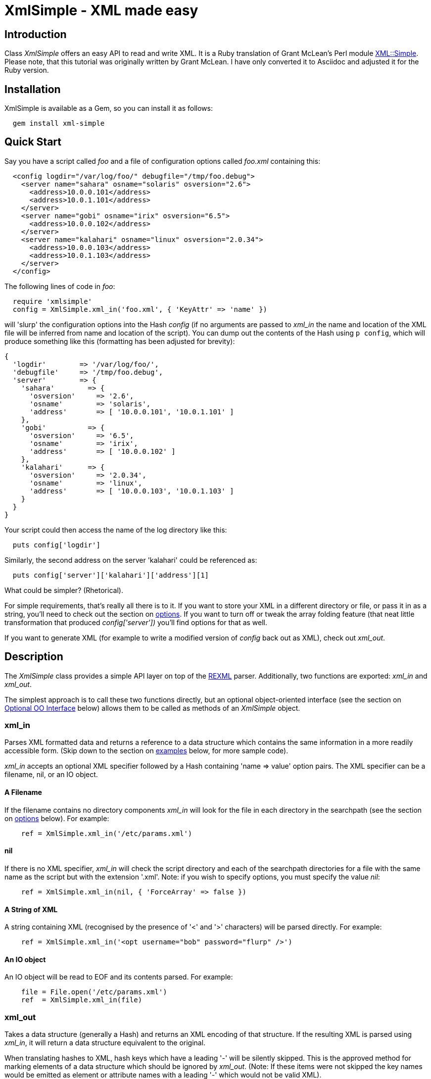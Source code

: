 :lang: en

= XmlSimple - XML made easy

== Introduction

Class _XmlSimple_ offers an easy API to read and write XML. It is a Ruby  translation of Grant McLean's Perl module http://www.cpan.org/modules/by-module/XML/GRANTM/[XML::Simple]. Please note, that this tutorial was originally written by Grant McLean. I have only converted it to Asciidoc and adjusted it for the Ruby version.

== Installation

XmlSimple is available as a Gem, so you can install it as follows:

....
  gem install xml-simple
....

== Quick Start

Say you have a script called _foo_ and a file of configuration options called _foo.xml_ containing this:

....
  <config logdir="/var/log/foo/" debugfile="/tmp/foo.debug">
    <server name="sahara" osname="solaris" osversion="2.6">
      <address>10.0.0.101</address>
      <address>10.0.1.101</address>
    </server>
    <server name="gobi" osname="irix" osversion="6.5">
      <address>10.0.0.102</address>
    </server>
    <server name="kalahari" osname="linux" osversion="2.0.34">
      <address>10.0.0.103</address>
      <address>10.0.1.103</address>
    </server>
  </config>
....

The following lines of code in _foo_:

....
  require 'xmlsimple'
  config = XmlSimple.xml_in('foo.xml', { 'KeyAttr' => 'name' })
....

will 'slurp' the configuration options into the Hash _config_ (if no arguments are passed to _xml_in_ the name and location of the XML file will be inferred from name and location of the script). You can dump out the contents of the Hash using `p config`, which will produce something like this (formatting has been adjusted for brevity):

....
{
  'logdir'        => '/var/log/foo/',
  'debugfile'     => '/tmp/foo.debug',
  'server'        => {
    'sahara'        => {
      'osversion'     => '2.6',
      'osname'        => 'solaris',
      'address'       => [ '10.0.0.101', '10.0.1.101' ]
    },
    'gobi'          => {
      'osversion'     => '6.5',
      'osname'        => 'irix',
      'address'       => [ '10.0.0.102' ]
    },
    'kalahari'      => {
      'osversion'     => '2.0.34',
      'osname'        => 'linux',
      'address'       => [ '10.0.0.103', '10.0.1.103' ]
    }
  }
}
....

Your script could then access the name of the log directory like this:

....
  puts config['logdir']
....

Similarly, the second address on the server 'kalahari' could be referenced as:

....
  puts config['server']['kalahari']['address'][1]
....

What could be simpler? (Rhetorical).

For simple requirements, that's really all there is to it. If you want to store your XML in a different directory or file, or pass it in as a string, you'll need to check out the section on <<options, options>>. If you want to turn off or tweak the array folding feature (that neat little transformation that produced _config['server'])_ you'll find options for that as well.

If you want to generate XML (for example to write a modified version of _config_ back out as XML), check out _xml_out_.

== Description

The _XmlSimple_ class provides a simple API layer on top of the https://github.com/ruby/rexml/[REXML] parser. Additionally, two functions are exported: _xml_in_ and _xml_out_.

The simplest approach is to call these two functions directly, but an optional object-oriented interface (see the section on <<OOInterface, Optional OO Interface>> below) allows them to be called as methods of an _XmlSimple_ object.

=== xml_in

Parses XML formatted data and returns a reference to a data structure which contains the same information in a more readily accessible form. (Skip down to the section on <<examples, examples>> below, for more sample code).

_xml_in_ accepts an optional XML specifier followed by a Hash containing 'name => value' option pairs. The XML specifier can be a filename, nil, or an IO object.

==== A Filename

If the filename contains no directory components _xml_in_ will look for the file in each directory in the searchpath (see the section on <<options, options>> below). For example:

....
    ref = XmlSimple.xml_in('/etc/params.xml')
....

==== nil

If there is no XML specifier, _xml_in_ will check the script directory and each of the searchpath directories for a file with the same name as the script but with the extension '.xml'. Note: if you wish to specify options, you must specify the value _nil_:

....
    ref = XmlSimple.xml_in(nil, { 'ForceArray' => false })
....

==== A String of XML

A string containing XML (recognised by the presence of '<' and '>' characters) will be parsed directly. For example:

....
    ref = XmlSimple.xml_in('<opt username="bob" password="flurp" />')
....

==== An IO object

An IO object will be read to EOF and its contents parsed. For example:

....
    file = File.open('/etc/params.xml')
    ref  = XmlSimple.xml_in(file)
....

=== xml_out

Takes a data structure (generally a Hash) and returns an XML encoding of that structure. If the resulting XML is parsed using _xml_in_, it will return a data structure equivalent to the original.

When translating hashes to XML, hash keys which have a leading '-' will be silently skipped. This is the approved method for marking elements of a data structure which should be ignored by _xml_out_. (Note: If these items were not skipped the key names would be emitted as element or attribute names with a leading '-' which would not be valid XML).

=== Caveats

Some care is required in creating data structures which will be passed to _xml_out_. Hash keys from the data structure will be encoded as either XML element names or attribute names. Therefore, you should use hash key names which conform to the relatively strict XML naming rules:

Names in XML must begin with a letter. The remaining characters may be letters, digits, hyphens (-), underscores (_) or full stops (.). It is also allowable to include one colon (:) in an element name but this should only be used when working with namespaces - a facility well beyond the scope of _XmlSimple_.

You can use other punctuation characters in hash values (just not in hash keys) however _XmlSimple_ does not support dumping binary data.

If you break these rules, the current implementation of _xml_out_ will simply emit non-compliant XML which will be rejected if you try to read it back in. (A later version of _XmlSimple_ might take a more proactive approach).

Note also that although you can nest hashes and arrays to arbitrary levels, recursive data structures are not supported and will cause _xml_out_ to raise an exception.

[[options]]
== Options

_IMPORTANT NOTE FOR USERS OF THE PERL VERSION!_ The default values of some options have changed, some options are not supported and I have added new options, too:

* 'ForceArray' is _true_ by default.
* 'KeyAttr' defaults to _[]_ and not to _['name', 'key', 'id']_.
* The SAX parts of XML::Simple are currently not supported.
* Namespaces are currently not supported.
* Currently, there is no 'strict mode'.
* 'AnonymousTag' is not available in the current Perl version.
* 'Indent' is not available in the current Perl version.
* The Perl version does not support so called blessed references and raises an exception ("can't encode value of type"), if one is used. The Ruby version supports all object types, because every object in Ruby has a _to_s_ method.

_XmlSimple_ supports a number of options. If you find yourself repeatedly having to specify the same options, you might like to investigate the section on link:#OOInterface["Optional OO Interface"] below.

Because there are so many options, it's hard for new users to know which ones are important, so here are the two you really need to know about:

* Check out 'ForceArray' because you'll almost certainly want to leave it on.
* Make sure you know what the 'KeyAttr' option does and what its default value is because it may surprise you otherwise.

Both _xml_in_ and _xml_out_ expect a single argument followed by a Hash containing options. So, an option takes the form of a 'name => value' pair. The options listed below are marked with 'in' if they are recognised by _xml_in_ and 'out' if they are recognised by _xml_out_.

Each option is also flagged to indicate whether it is:

* 'important' - don't use the module until you understand this
* 'handy' - you can skip this on the first time through
* 'advanced' - you can skip this on the second time through
* 'seldom used' - you'll probably never use this unless you were the person that requested the feature

The options are listed alphabetically.

_Note_: Option names are not case-sensitive, so you can use the mixed case versions shown here. Additionally, you can put underscores between the words (for example 'key_attr').

=== AnonymousTag => 'tag name' (in + out) (seldom used)

By default, the tag to declare an anonymous value is 'anon'. Using option 'AnonymousTag' you can set it to an arbitrary string (that must obey to the XML naming rules, of course).

=== Cache => [ cache scheme(s) ] (in) (advanced)

Because loading the REXML parser module and parsing an XML file can consume a significant number of CPU cycles, it is often desirable to cache the output of _xml_in_ for later reuse.

When parsing from a named file, _XmlSimple_ supports a number of caching schemes. The 'Cache' option may be used to specify one or more schemes (using an anonymous array). Each scheme will be tried in turn in the hope of finding a cached pre-parsed representation of the XML file. If no cached copy is found, the file will be parsed and the first cache scheme in the list will be used to save a copy of the results. The following cache schemes have been implemented:

==== storable

Utilises Marshal to read/write a cache file with the same name as the XML file but with the extension _.stor_.

==== mem_share

When a file is first parsed, a copy of the resulting data structure is retained in memory in _XmlSimple_'s namespace. Subsequent calls to parse the same file will return a reference to this structure. This cached version will persist only for the life of the Ruby interpreter (which in the case of mod_ruby for example, may be some significant time).

Because each caller receives a reference to the same data structure, a change made by one caller will be visible to all. For this reason, the reference returned should be treated as read-only.

==== mem_copy

This scheme works identically to 'mem_share' (above) except that each caller receives a reference to a new data structure which is a copy of the cached version. Copying the data structure will add a little processing overhead, therefore this scheme should only be used where the caller intends to modify the data structure (or wishes to protect itself from others who might). This scheme uses the Marshal module to perform the copy.

_Warning!_ The memory-based caching schemes compare the timestamp on the file to the time when it was last parsed. If the file is stored on an NFS filesystem (or other network share) and the clock on the file server is not exactly synchronised with the clock where your script is run, updates to the source XML file may appear to be ignored.

=== ContentKey => 'keyname' (in + out) (seldom used)

When text content is parsed to a hash value, this option let's you specify a name for the hash key to override the default 'content'. So for example:

....
    XmlSimple.xml_in('<opt one="1">Text</opt>', { 'ContentKey' => 'text' })
....

will parse to:

....
    { 'one' => '1', 'text' => 'Text' }
....

instead of:

....
    { 'one' => '1', 'content' => 'Text' }
....

_xml_out_ will also honour the value of this option when converting a hash to XML.

You can also prefix your selected key name with a '-' character to have _xml_in_ try a little harder to eliminate unnecessary 'content' keys after array folding. For example:

....
  XmlSimple.xml_in(%q(
    <opt>
      <item name="one">First<item>
      <item name="two">Second<item>
    <opt>), {
  'KeyAttr'    => { 'item' => 'name' },
  'ForceArray' => [ 'item' ],
  'ContentKey' => '-content'
})
....

will parse to:

....
{
  'item' => {
    'one'  =>  'First',
    'two'  =>  'Second'
  }
}
....

rather than this (without the '-'):

....
{
  'item' => {
    'one'  => { 'content' => 'First' },
    'two'  => { 'content' => 'Second' }
  }
}
....

=== ForceArray => true | false (in) (IMPORTANT!)

This option should be set to _true_ to force nested elements to be represented as arrays even when there is only one. For example, with 'ForceArray' enabled, this XML:

....
<opt>
  <name>value</name>
</opt>
....

would parse to this:

....
{
  'name' => [ 'value' ]
}
....

instead of this (the default):

....
{
  'name' => 'value'
}
....

This option is especially useful if the data structure is likely to be written back out as XML and the default behaviour of rolling single nested elements up into attributes is not desirable.

If you are using the array folding feature, you should almost certainly enable this option. If you do not, single nested elements will not be parsed to arrays and therefore will not be candidates for folding to a hash.

The option is _true_ by default.

=== ForceArray => [ name(s) ] (in) (IMPORTANT!)

This alternative form of the 'ForceArray' option allows you to specify a list of element names which should always be forced into an array representation, rather than the 'all or nothing' approach above.

It is also possible to include compiled regular expressions in the list - any element names which match the pattern will be forced to arrays. If the list contains only a single regex, then it is not necessary to enclose it in an Array. For example,

....
'ForceArray' => %r(_list$)
....

=== ForceContent (in) (seldom used)

When _xml_in_ parses elements which have text content as well as attributes, the text content must be represented as a hash value rather than a simple scalar. This option allows you to force text content to always parse to a hash value even when there are no attributes. So, for example:

....
  xml =%q(
    <opt>
      <x>text1</x>
      <y a="2">text2</y>
    </opt>)
  XmlSimple.xml_in(xml, { 'ForceContent' => true })
....

will parse to:

....
    {
      'x' => {             'content' => 'text1' },
      'y' => { 'a' => '2', 'content' => 'text2' }
    }
....

instead of:

....
    {
      'x' => 'text1',
      'y' => { 'a' => '2', 'content' => 'text2' }
    }
....

=== GroupTags => { grouping tag => grouped tag } (in + out) (handy)

You can use this option to eliminate extra levels of indirection in your Ruby data structure. For example this XML:

....
  xml = %q(
  <opt>
    <searchpath>
      <dir>usr/bin<dir>
      <dir>usr/local/bin<dir>
      <dir>usr/X11/bin<dir>
    <searchpath>
  <opt>)
....

Would normally be read into a structure like this:

....
 {
   'searchpath' => {
     'dir' => [ '/usr/bin', '/usr/local/bin', '/usr/X11/bin' ]
   }
 }
....

But when read in with the appropriate value for 'GroupTags':

....
    opt = XmlSimple.xml_in(xml, { 'GroupTags' => { 'searchpath' => 'dir' })
....

It will return this simpler structure:

....
    {
      'searchpath' => [ '/usr/bin', '/usr/local/bin', '/usr/X11/bin' ]
    }
....

You can specify multiple 'grouping element' to 'grouped element' mappings in the same Hash. If this option is combined with 'KeyAttr', the array folding will occur first and then the grouped element names will be eliminated.

_xml_out_ will also use the grouptag mappings to re-introduce the tags around the grouped elements. Beware though that this will occur in all places that the 'grouping tag' name occurs - you probably don't want to use the same name for elements as well as attributes.

=== Indent => 'string' (out) (seldom used)

By default, _xml_out_'s pretty printing mode indents the output document using two blanks. 'Indent' allows you to use an arbitrary string for indentation.

If the 'NoIndent' option is set, 'Indent' will be ignored.

=== KeepRoot => true | false (in + out) (handy)

In its attempt to return a data structure free of superfluous detail and unnecessary levels of indirection, _xml_in_ normally discards the root element name. Setting the 'KeepRoot' option to _true_ will cause the root element name to be retained. So after executing this code:

....
    config = XmlSimple.xml_in('<config tempdir="/tmp" />', { 'KeepRoot' => true })
....

you'll be able to reference the tempdir as _config['config']['tempdir']_ instead of the default _config['tempdir']_.

Similarly, setting the 'KeepRoot' option to _true_ will tell _xml_out_ that the data structure already contains a root element name and it is not necessary to add another.

=== KeyAttr => [ list ] (in + out) (IMPORTANT!)

This option controls the 'array folding' feature which translates nested elements from an array to a hash. For example, this XML:

....
        <opt>
          <user login="grep" fullname="Gary R Epstein" />
          <user login="stty" fullname="Simon T Tyson" />
        </opt>
....

would, by default, parse to this:

....
{
  'user' => [
     {
       'login'    => 'grep',
       'fullname' => 'Gary R Epstein'
     },
     {
       'login'    => 'stty',
       'fullname' => 'Simon T Tyson'
     }
   ]
}
....

If the option 'KeyAttr => "login"' were used to specify that the 'login' attribute is a key, the same XML would parse to:

....
{
  'user' => {
    'stty' => {
      'fullname' => 'Simon T Tyson'
    },
    'grep' => {
      'fullname' => 'Gary R Epstein'
    }
  }
}
....

The key attribute names should be supplied in an array if there is more than one. _xml_in_ will attempt to match attribute names in the order supplied. _xml_out_ will use the first attribute name supplied when 'unfolding' a hash into an array.

_Note:_ the 'KeyAttr' option controls the folding of arrays. By default, a single nested element will be rolled up into a scalar rather than an array and therefore will not be folded. Use the 'ForceArray' option to force nested elements to be parsed into arrays and therefore candidates for folding into hashes.

The default value for 'KeyAttr' is _[]_, that is, the array folding feature is disabled.

=== KeyAttr => { list } (in + out) (IMPORTANT!)

This alternative method of specifying the key attributes allows more fine grained control over which elements are folded and on which attributes. For example the option 'KeyAttr => { 'package' => 'id' } will cause any package elements to be folded on the 'id' attribute. No other elements which have an 'id' attribute will be folded at all.

_Note:_ _xml_in_ will generate a warning if this syntax is used and an element which does not have the specified key attribute is encountered (for example: a 'package' element without an 'id' attribute, to use the example above).

Two further variations are made possible by prefixing a '+' or a '-' character to the attribute name:

The option

....
  'KeyAttr' => { 'user' => "+login" }'
....

will cause this XML:

....
<opt>
  <user login="grep" fullname="Gary R Epstein" />
  <user login="stty" fullname="Simon T Tyson" />
</opt>
....

to parse to this data structure:

....
{
  'user' => {
    'stty' => {
      'fullname' => 'Simon T Tyson',
      'login'    => 'stty'
    },
    'grep' => {
      'fullname' => 'Gary R Epstein',
      'login'    => 'grep'
    }
  }
}
....

The '+' indicates that the value of the key attribute should be copied rather than moved to the folded hash key.

A '-' prefix would produce this result:

....
{
  'user' => {
    'stty' => {
      'fullname' => 'Simon T Tyson',
      '-login'   => 'stty'
    },
    'grep' => {
      'fullname' => 'Gary R Epstein',
      '-login'   => 'grep'
    }
  }
}
....

As described earlier, _xml_out_ will ignore hash keys starting with a '-'.

=== AttrPrefix => true | false (in + out) (handy)

XmlSimple treats attributes and elements equally and there is no way to determine, if a certain hash key has been derived from an element name or from an attribute name. Sometimes you need this information and that's when you use the _AttrPrefix_ option:

....
xml_str = <<XML_STR
<Customer id="12253">
  <first_name>Joe</first_name>
  <last_name>Joe</last_name>
  <Address type="home">
    <line1>211 Over There</line1>
    <city>Jacksonville</city>
    <state>FL</state>
    <zip_code>11234</zip_code>
  </Address>
  <Address type="postal">
    <line1>3535 Head Office</line1>
    <city>Jacksonville</city>
    <state>FL</state>
    <zip_code>11234</zip_code>
  </Address>
</Customer>
XML_STR

result = XmlSimple.xml_in xml_str, { 'ForceArray' => false, 'AttrPrefix' => true }
p result
....

produces:

....
{
  "@id" => "12253",
  "first_name" => "Joe",
  "Address" => [
    {
      "city" => "Jacksonville",
      "line1" => "211 Over There",
      "zip_code" => "11234",
      "@type" => "home",
      "state" => "FL"
    },
    {
      "city" => "Jacksonville",
      "line1" => "3535 Head Office",
      "zip_code" => "11234",
      "@type" => "postal",
      "state" => "FL"
    }
  ],
  "last_name" => "Joe"
}
....

As you can see all hash keys that have been derived from attributes are prefixed by an @ character, so now you know if they have been elements or attributes before. Of course, _xml_out_ knows how to correctly transform hash keys prefixed by an @ character, too:

....
    doc = REXML::Document.new XmlSimple.xml_out(result, 'AttrPrefix' => true)
    d = ''
    doc.write(d)
    puts d
....

produces:

....
<opt id="12253">
  <first_name>Joe</first_name>
  <last_name>Joe</last_name>
  <Address type="home">
    <line1>211 Over There</line1>
    <city>Jacksonville</city>
    <state>FL</state>
    <zip_code>11234</zip_code>
  </Address>
  <Address type="postal">
    <line1>3535 Head Office</line1>
    <city>Jacksonville</city>
    <state>FL</state>
    <zip_code>11234</zip_code>
  </Address>
</opt>
....

=== NoAttr => true | false (in + out) (handy)

When used with _xml_out_, the generated XML will contain no attributes. All hash key/values will be represented as nested elements instead.

When used with _xml_in_, any attributes in the XML will be ignored.

=== NormaliseSpace => 0 | 1 | 2 (in) (handy)

This option controls how whitespace in text content is handled. Recognised values for the option are:

* 0 - The default behaviour is for whitespace to be passed through unaltered (except of course for the normalisation of whitespace in attribute values which is mandated by the XML recommendation).
* 1 - Whitespace is normalised in any value used as a hash key (normalising means removing leading and trailing whitespace and collapsing sequences of whitespace characters to a single space).
* 2 - Whitespace is normalised in all text content.

Note: you can spell this option with a 'z' if that is more natural for you.

=== NoEscape => true | false (out) (seldom used)

By default, _xml_out_ will translate the characters <, >, &, ', and " to '&lt;', '&gt;', '&amp', '&apos', and '&quot' respectively. Use this option to suppress escaping (presumably because you've already escaped the data in some more sophisticated manner).

=== NoIndent => true | false (out) (seldom used)

Set this option to _true_ to disable _xml_out_'s default 'pretty printing' mode. With this option enabled, the XML output will all be on one line (unless there are newlines in the data) - this may be easier for downstream processing.

=== KeyToSymbol => true | false (in) (handy)

If set to _true_ (default is _false_) all keys are turned into symbols, that is, the following snippet

....
  doc = <<-DOC
  <atts>
    <x>Hello</x>
    <y>world</y>
    <z>
      <inner>Inner</inner>
    </z>
  </atts>
  DOC
  p XmlSimple.xml_in(doc, 'KeyToSymbol' => true)
....

produces:

....
  {
    :x => ["Hello"],
    :y => ["World"],
    :z => [ { :inner => ["Inner"] } ]
  }
....

=== AttrToSymbol => true | false (in) (handy)

If set to _true_ (default is _false_) all keys are turned into symbols, that is, the following snippet

....
  doc = <<-DOC
  <atts>
    <msg text="Hello, world!" />
  </atts>
  DOC
  p XmlSimple.xml_in(doc, 'AttrToSymbol' => true)
....

produces:

....
  {
    "msg" => [ { :text => "Hello, world!" } ]
  }
....

=== OutputFile => <file specifier> (out) (handy)

The default behavior of _xml_out_ is to return the XML as a string. If you wish to write the XML to a file, simply supply the filename using the 'OutputFile' option. Alternatively, you can supply an object derived from IO instead of a filename.

=== RootName => 'string' (out) (handy)

By default, when _xml_out_ generates XML, the root element will be named 'opt'. This option allows you to specify an alternative name.

Specifying either _nil_ or the empty string for the 'RootName' option will produce XML with no root elements. In most cases the resulting XML fragment will not be 'well formed' and therefore could not be read back in by _xml_in_. Nevertheless, the option has been found to be useful in certain circumstances.

=== SearchPath => [ list ] (in) (handy)

Where the XML is being read from a file, and no path to the file is specified, this attribute allows you to specify which directories should be searched.

If the first parameter to _xml_in_ is undefined, the default searchpath will contain only the directory in which the script itself is located. Otherwise the default searchpath will be empty.

_Note:_ the current directory ('.') is not searched unless it is the directory containing the script.

=== SelfClose => true | false (out)

If set, _xml_out_ will use self-closing tags for empty elements. For example:

....
<element />
....

instead of

....
<element></element>
....

=== SuppressEmpty => true | '' | nil (in + out) (handy)

This option controls what _xml_in_ should do with empty elements (no attributes and no content). The default behaviour is to represent them as empty hashes. Setting this option to _true_ will cause empty elements to be skipped altogether. Setting the option to _nil_ or the empty string will cause empty elements to be represented as _nil_ or the empty string respectively. The latter two alternatives are a little easier to test for in your code than a hash with no keys.

=== Variables => { name => value } (in) (handy)

This option allows variables in the XML to be expanded when the file is read. (there is no facility for putting the variable names back if you regenerate XML using _xml_out_).

A 'variable' is any text of the form "${name}" which occurs in an attribute value or in the text content of an element. If 'name' matches a key in the supplied Hash, "${name}" will be replaced with the corresponding value from the Hash. If no matching key is found, the variable will not be replaced.

=== VarAttr => 'attr_name' (in) (handy)

In addition to the variables defined using 'Variables', this option allows variables to be defined in the XML. A variable definition consists of an element with an attribute called 'attr_name' (the value of the 'VarAttr' option). The value of the attribute will be used as the variable name and the text content of the element will be used as the value. A variable defined in this way will override a variable defined using the 'Variables' option. For example:

....
    XmlSimple.xml_in(%q(<opt>
        <dir name="prefix">usr/local/apache</dir>
        <dir name="exec_prefix">${prefix}</dir>
        <dir name="bindir">${exec_prefix}/bin</dir>
        </opt>), {
     'VarAttr' => 'name', 'ContentKey' => '-content'
     })
....

produces the following data structure:

....
{
  'dir' => {
           'prefix'      => '/usr/local/apache',
           'exec_prefix' => '/usr/local/apache',
           'bindir'      => '/usr/local/apache/bin',
      }
}
....

=== XmlDeclaration => _true_ | 'string' (out) (handy)

If you want the output from _xml_out_ to start with the optional XML declaration, simply set the option to _true_. The default XML declaration is:

....
    <?xml version='1.0' standalone='yes'?>
....

If you want some other string (for example to declare an encoding value), set the value of this option to the complete string you require.

=== conversions => { regex => lambda } (in) (handy)

When importing XML documents it's often necessary to filter or transform certain elements or attributes. The _conversions_ option helps you to do this. It expects a Hash object where the keys are regular expressions identifying element or attribute names. The values are lambda functions that will be applied to the matching elements.

Let's say we have a file named status.xml containing the following document:

....
<result>
  <status>OK</status>
  <total>10</total>
  <failed>2</failed>
</result>
....

The following statement

....
  conversions = {
    /^total|failed$/ => lambda { |v| v.to_i },
    /^status$/       => lambda { |v| v.downcase }
  }

  p XmlSimple.xml_in(
    'status.xml',
    :conversions => conversions,
    :forcearray  => false
  )
....

produces the following output:

....
{
  'status' => 'ok',
  'total'  => 10,
  'failed' => 2
}
....

[[OOInterface]]
== Optional OO Interface

The procedural interface is both simple and convenient, but if you have to define a set of default values which should be used on all subsequent calls to _xml_in_ or _xml_out_, you might prefer to use the object-oriented (OO) interface.

The default values for the options described above are unlikely to suit everyone. The OO interface allows you to effectively override _XmlSimple_'s defaults with your preferred values. It works like this:

First create an _XmlSimple_ parser object with your preferred defaults:

....
    xs = XmlSimple.new({ 'ForceArray' => false, 'KeepRoot' => true)
....

then call _xml_in_ or _xml_out_ as a method of that object:

....
    ref = xs.xml_in(xml)
    xml = xs.xml_out(ref)
....

You can also specify options when you make the method calls and these values will be merged with the values specified when the object was created. Values specified in a method call take precedence.

== Error Handling

The XML standard is very clear on the issue of non-compliant documents. An error in parsing any single element (for example a missing end tag) must cause the whole document to be rejected. _XmlSimple_ will raise an appropriate exception if it encounters a parsing error.

[[examples]]
== Examples

When _xml_in_ reads the following very simple piece of XML:

....
    <opt username="testuser" password="frodo"></opt>
....

it returns the following data structure:

....
    {
      'username' => 'testuser',
      'password' => 'frodo'
    }
....

The identical result could have been produced with this alternative XML:

....
    <opt username="testuser" password="frodo" />
....

Or this (although see 'ForceArray' option for variations):

....
    <opt>
      <username>testuser</username>
      <password>frodo</password>
    </opt>
....

Repeated nested elements are represented as anonymous arrays:

....
    <opt>
      <person firstname="Joe" lastname="Smith">
        <email>joe@smith.com</email>
        <email>jsmith@yahoo.com</email>
      </person>
      <person firstname="Bob" lastname="Smith">
        <email>bob@smith.com</email>
      </person>
    </opt>

    {
      'person' => [
        {
          'email' => [
            'joe@smith.com',
            'jsmith@yahoo.com'
          ],
          'firstname' => 'Joe',
          'lastname' => 'Smith'
        },
        {
          'email' => ['bob@smith.com'],
          'firstname' => 'Bob',
          'lastname' => 'Smith'
        }
      ]
    }
....

Nested elements with a recognised key attribute are transformed (folded) from an array into a hash keyed on the value of that attribute, that is, calling _xml_in_ with the 'KeyAttr' set to _[key]_ will transform

....
    <opt>
      <person key="jsmith" firstname="Joe" lastname="Smith" />
      <person key="tsmith" firstname="Tom" lastname="Smith" />
      <person key="jbloggs" firstname="Joe" lastname="Bloggs" />
    </opt>
....

into

....
    {
      'person' => {
        'jbloggs' => {
          'firstname' => 'Joe',
          'lastname' => 'Bloggs'
        },
        'tsmith' => {
          'firstname' => 'Tom',
          'lastname' => 'Smith'
        },
        'jsmith' => {
          'firstname' => 'Joe',
          'lastname' => 'Smith'
        }
      }
    }
....

The <anon> tag can be used to form anonymous arrays:

....
    <opt>
      <head><anon>Col 1</anon><anon>Col 2</anon><anon>Col 3</anon></head>
      <data><anon>R1C1</anon><anon>R1C2</anon><anon>R1C3</anon></data>
      <data><anon>R2C1</anon><anon>R2C2</anon><anon>R2C3</anon></data>
      <data><anon>R3C1</anon><anon>R3C2</anon><anon>R3C3</anon></data>
    </opt>

    {
      'head' => [
        [ 'Col 1', 'Col 2', 'Col 3' ]
      ],
      'data' => [
        [ 'R1C1', 'R1C2', 'R1C3' ],
        [ 'R2C1', 'R2C2', 'R2C3' ],
        [ 'R3C1', 'R3C2', 'R3C3' ]
      ]
    }
....

Anonymous arrays can be nested to arbitrary levels and as a special case, if the surrounding tags for an XML document contain only an anonymous array the array will be returned directly rather than the usual hash:

....
    <opt>
      <anon><anon>Col 1</anon><anon>Col 2</anon></anon>
      <anon><anon>R1C1</anon><anon>R1C2</anon></anon>
      <anon><anon>R2C1</anon><anon>R2C2</anon></anon>
    </opt>

    [
      [ 'Col 1', 'Col 2' ],
      [ 'R1C1', 'R1C2' ],
      [ 'R2C1', 'R2C2' ]
    ]
....

Elements which only contain text content will simply be represented as a scalar. Where an element has both attributes and text content, the element will be represented as a hash with the text content in the 'content' key:

....
    <opt>
      <one>first</one>
      <two attr="value">second</two>
    </opt>

    {
      'one' => 'first',
      'two' => { 'attr' => 'value', 'content' => 'second' }
    }
....

Mixed content (elements which contain both text content and nested elements) will be not be represented in a useful way - element order and significant whitespace will be lost. If you need to work with mixed content, then _XmlSimple_ is not the right tool for your job - check out the next section.

[[further]]
== Where to from here?

_XmlSimple_ is by nature very simple.

* The parsing process liberally disposes of 'surplus' whitespace - some applications will be sensitive to this.
* Slurping data into a hash will implicitly discard information about attribute order. Normally this would not be a problem because any items for which order is important would typically be encoded as elements rather than attributes. However, _XmlSimple_'s aggressive slurping and folding algorithms can defeat even these techniques.
* The API offers little control over the output of _xml_out_. In particular, it is not especially likely that feeding the output from _xml_in_ into _xml_out_ will reproduce the original XML (although passing the output from _xml_out_ into _xml_in_ should reproduce the original data structure).
* _xml_out_ cannot produce well-formed HTML unless you feed it with care - hash keys must conform to XML element naming rules and _nil_ values should be avoided.
* _xml_out_ does not currently support encodings (although it shouldn't stand in your way if you feed it encoded data).
* If you're attempting to get the output from _xml_out_ to conform to a specific DTD, you're almost certainly using the wrong tool for the job.

If any of these points are a problem for you, then _XmlSimple_ is probably not the right class for your application.

== FAQ

Question: if I include XmlSimple in a rails app and run for example 'rake' in the root of the app, I always get the following warnings:

....
  /usr/local/lib/ruby/gems/1.8/gems/xml-simple-1.0.10/lib/xmlsimple.rb:275:
  warning: already initialized constant KNOWN_OPTIONS

  /usr/local/lib/ruby/gems/1.8/gems/xml-simple-1.0.10/lib/xmlsimple.rb:280:
  warning: already initialized constant DEF_KEY_ATTRIBUTES

  /usr/local/lib/ruby/gems/1.8/gems/xml-simple-1.0.10/lib/xmlsimple.rb:281:
  warning: already initialized constant DEF_ROOT_NAME

  /usr/local/lib/ruby/gems/1.8/gems/xml-simple-1.0.10/lib/xmlsimple.rb:282:
  warning: already initialized constant DEF_CONTENT_KEY

  /usr/local/lib/ruby/gems/1.8/gems/xml-simple-1.0.10/lib/xmlsimple.rb:283:
  warning: already initialized constant DEF_XML_DECLARATION

  /usr/local/lib/ruby/gems/1.8/gems/xml-simple-1.0.10/lib/xmlsimple.rb:284:
  warning: already initialized constant DEF_ANONYMOUS_TAG

  /usr/local/lib/ruby/gems/1.8/gems/xml-simple-1.0.10/lib/xmlsimple.rb:285:
  warning: already initialized constant DEF_FORCE_ARRAY

  /usr/local/lib/ruby/gems/1.8/gems/xml-simple-1.0.10/lib/xmlsimple.rb:286:
  warning: already initialized constant DEF_INDENTATION

  /usr/local/lib/ruby/gems/1.8/gems/xml-simple-1.0.10/lib/xmlsimple.rb:287:
  warning: already initialized constant DEF_KEY_TO_SYMBOL
....

Answer: The reason for this is, that you're using XmlSimple explicitly in a rails app. XmlSimple is part of rails (you can find it in ./actionpack-1.12.5/lib/action_controller/vendor/xml_simple.rb). Unfortunately, the library is named "xml_simple.rb" and not "xmlsimple.rb". Ruby's "require" prevents you from loading a library two times and it does so by checking if a file name occurs more than once. In your case somewhere in the rails framework "require 'xml_simple'" is performed and you run "require 'xmlsimple'" afterwards. Hence, the library is loaded twice and all constants are redefined.

A solution is to only require XmlSimple unless XmlSimple has not been defined already.

== Acknowledgements

A big "Thank you!" goes to

* Grant McLean for Perl's
http://www.cpan.org/modules/by-module/XML/GRANTM/[XML::Simple]
* Yukihiro Matsumoto for Ruby.
* Sean Russell for REXML.
* Dave Thomas for Rdoc.
* Nathaniel Talbott for Test::Unit.
* Minero Aoki for his setup package.

== Contact

If you have any suggestions or want to report bugs, please mailto:contact@maik-schmidt.de[contact] me.
